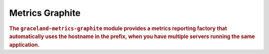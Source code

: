 ################
Metrics Graphite
################

.. rubric:: The ``graceland-metrics-graphite`` module provides a metrics reporting factory that
            automatically uses the hostname in the prefix, when you have multiple servers running
            the same application.

